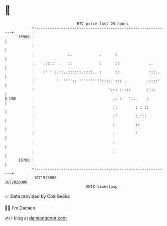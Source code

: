 * 👋

#+begin_example
                                   BTC price last 24 hours                    
               +------------------------------------------------------------+ 
         16900 |                                                            | 
               |                                                            | 
               |               :.            .      :                       | 
               |    .::::  .   ::            :      ::             ..       | 
               |    :' ' :.::..::::::.::::.. :      ::             :::..    | 
               |          '  '''':: '' '''''''::::. ::: .         .::::'    | 
               |                                 '::: :::::       :'::      | 
   $ USD       |                                   :: ::  '::     :         | 
               |                                   ::        : : ::         | 
               |                                   :'        :.'::          | 
               |                                   :         ::             | 
               |                                   :         '              | 
               |                                   :                        | 
               |                                   :                        | 
         16700 |                                                            | 
               +------------------------------------------------------------+ 
                1671920000                                        1672020000  
                                       UNIX timestamp                         
#+end_example
📈 Data provided by CoinGecko

🧑‍💻 I'm Damien

✍️ I blog at [[https://www.damiengonot.com][damiengonot.com]]
